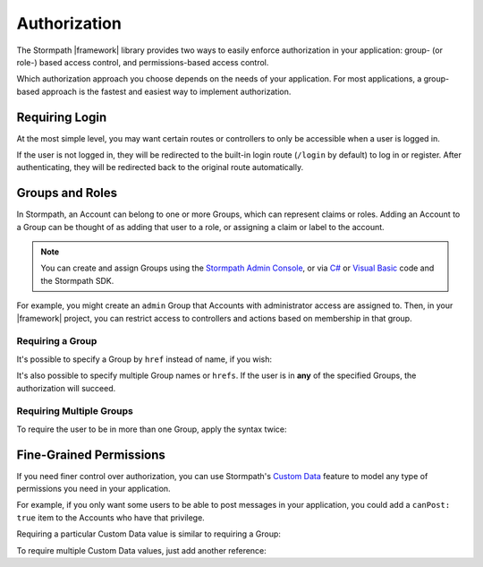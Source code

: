 .. _authorization:

Authorization
==============

The Stormpath |framework| library provides two ways to easily enforce authorization in your application: group- (or role-) based access control, and permissions-based access control.

Which authorization approach you choose depends on the needs of your application. For most applications, a group-based approach is the fastest and easiest way to implement authorization.

Requiring Login
---------------

At the most simple level, you may want certain routes or controllers to only be accessible when a user is logged in.

.. only:: aspnetcore or aspnet

  To require a user to be logged in, simply use the ``[Authorize]`` attribute on your MVC or API routes:

  .. only:: aspnetcore

    .. literalinclude:: code/authorization/aspnetcore/protected_route.cs
        :language: csharp

  .. only:: aspnet

    .. literalinclude:: code/authorization/aspnet/protected_route.cs
        :language: csharp

.. only:: nancy

  .. todo::

    Description.

  .. .literalinclude:: code/authentication/nancy/protected_route.cs
      :language: csharp

If the user is not logged in, they will be redirected to the built-in login route (``/login`` by default) to log in or register. After authenticating, they will be redirected back to the original route automatically.


Groups and Roles
----------------

In Stormpath, an Account can belong to one or more Groups, which can represent claims or roles. Adding an Account to a Group can be thought of as adding that user to a role, or assigning a claim or label to the account.

.. note::

  You can create and assign Groups using the `Stormpath Admin Console`_, or via `C# <https://docs.stormpath.com/csharp/product-guide/latest/accnt_mgmt.html#groups>`_ or `Visual Basic <https://docs.stormpath.com/vbnet/product-guide/latest/accnt_mgmt.html#groups>`_ code and the Stormpath SDK.

For example, you might create an ``admin`` Group that Accounts with administrator access are assigned to. Then, in your |framework| project, you can restrict access to controllers and actions based on membership in that group.

Requiring a Group
.................

.. only:: aspnet

  You can use the ``[StormpathGroupsRequired]`` attribute, along with ``[Authorize]``, to require membership in one or more Groups.

  .. only:: aspnet

    .. literalinclude:: code/authorization/aspnet/require_single_group.cs
        :language: csharp

  The attribute can be placed on both controllers (to require Group membership for all actions) and on specific actions.

  .. warning::

    There are ``StormpathGroupsRequired`` attributes in two separate namespaces: ``Stormpath.AspNet.Mvc`` and ``Stormpath.AspNet.WebApi``. Make sure you import and use the correct object (depending on whether you are applying it to MVC or Web API controllers).

.. only:: aspnetcore

  In ASP.NET Core, authorization is handled by named policies defined in the ``Startup`` class. To create a policy that requires a Stormpath Group, use this code in the ``ConfigureServices`` method:

  .. literalinclude:: code/authorization/aspnetcore/require_single_group_startup.cs
      :language: csharp

  Then, you can use this policy in the ``Authorize`` attribute on controllers or routes:

  .. literalinclude:: code/authorization/aspnetcore/require_single_group_controller.cs
      :language: csharp

.. only:: nancy

  .. .literalinclude:: code/authorization/nancy/require_single_group.cs
      :language: csharp

It's possible to specify a Group by ``href`` instead of name, if you wish:

.. only:: aspnet

  .. literalinclude:: code/authorization/aspnet/require_group_by_href.cs
      :language: csharp

.. only:: aspnetcore

  .. literalinclude:: code/authorization/aspnetcore/require_group_by_href.cs
      :language: csharp

.. only:: nancy

  .. .literalinclude:: code/authorization/nancy/require_group_by_href.cs
      :language: csharp

It's also possible to specify multiple Group names or ``hrefs``. If the user is in **any** of the specified Groups, the authorization will succeed.

.. only:: aspnet

  .. literalinclude:: code/authorization/aspnet/require_any_group.cs
      :language: csharp

.. only:: aspnetcore

  .. literalinclude:: code/authorization/aspnetcore/require_any_group.cs
      :language: csharp

.. only:: nancy

  .. .literalinclude:: code/authorization/nancy/require_any_group.cs
      :language: csharp

Requiring Multiple Groups
.........................

To require the user to be in more than one Group, apply the syntax twice:

.. only:: aspnet

  .. literalinclude:: code/authorization/aspnet/require_multiple_groups.cs
      :language: csharp

.. only:: aspnetcore

  .. literalinclude:: code/authorization/aspnetcore/require_multiple_groups.cs
      :language: csharp

.. only:: nancy

  .. .literalinclude:: code/authorization/nancy/require_multiple_groups.cs
      :language: csharp


Fine-Grained Permissions
------------------------

If you need finer control over authorization, you can use Stormpath's `Custom Data`_ feature to model any type of permissions you need in your application.

For example, if you only want some users to be able to post messages in your application, you could add a ``canPost: true`` item to the Accounts who have that privilege.

Requiring a particular Custom Data value is similar to requiring a Group:

.. only:: aspnet

  .. literalinclude:: code/authorization/aspnet/require_customData.cs
      :language: csharp

.. only:: aspnetcore

  .. literalinclude:: code/authorization/aspnetcore/require_customData_startup.cs
      :language: csharp

  Once the policy has been defined, you can use it on your controllers and actions:

  .. literalinclude:: code/authorization/aspnetcore/require_customData_controller.cs
      :language: csharp

.. only:: nancy

  .. .literalinclude:: code/authorization/nancy/require_customData.cs
      :language: csharp

To require multiple Custom Data values, just add another reference:

.. only:: aspnet

  .. literalinclude:: code/authorization/aspnet/require_multiple_customData.cs
      :language: csharp

.. only:: aspnetcore

  .. literalinclude:: code/authorization/aspnetcore/require_multiple_customData.cs
      :language: csharp

.. only:: nancy

  .. .literalinclude:: code/authorization/nancy/require_multiple_customData.cs
      :language: csharp

.. _Stormpath Admin Console: https://api.stormpath.com/login
.. _Custom Data: https://docs.stormpath.com/csharp/product-guide/latest/accnt_mgmt.html#how-to-store-additional-user-information-as-custom-data
